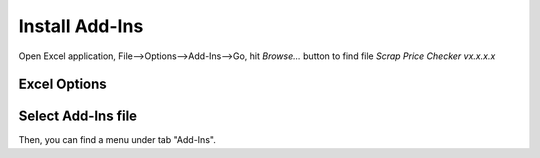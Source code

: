 Install Add-Ins
===============

Open Excel application, File-->Options-->Add-Ins-->Go, hit *Browse...* button to find file *Scrap Price Checker vx.x.x.x*

Excel Options
-------------

.. image:: _static\1.png

Select Add-Ins file
-------------------

.. image:: _static\2.png

Then, you can find a menu under tab "Add-Ins".
